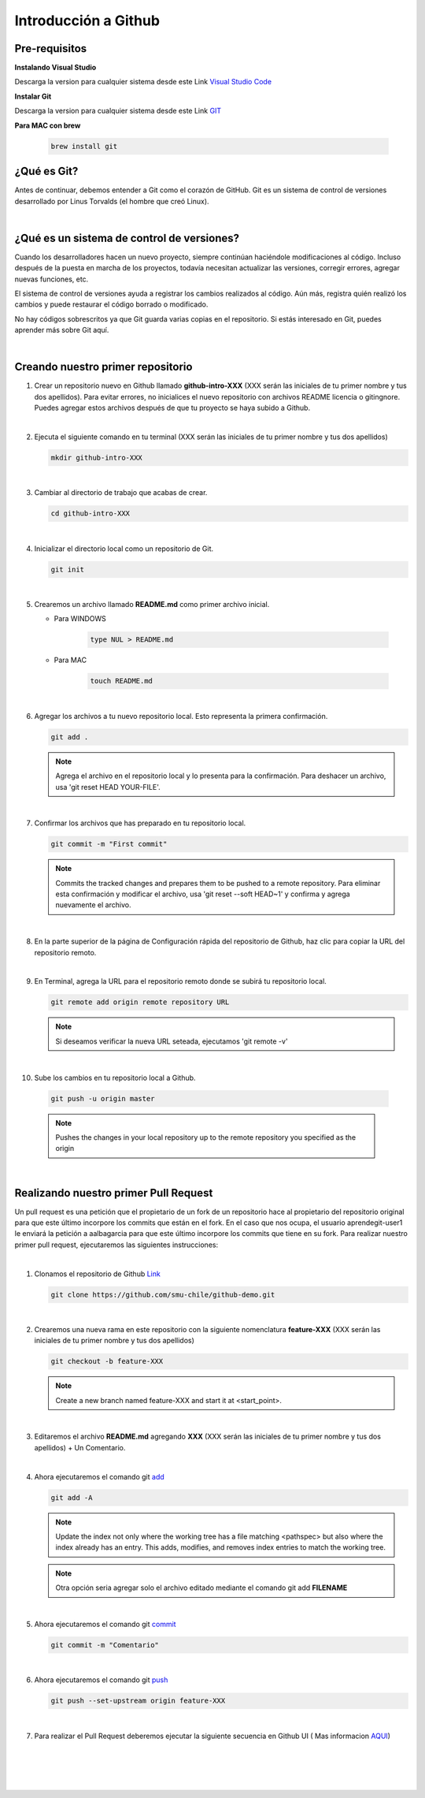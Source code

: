 .. Renegados documentation master file, created by
   sphinx-quickstart on Tue Aug 26 14:19:49 2014.
   You can adapt this file completely to your liking, but it should at least
   contain the root `toctree` directive.

Introducción a Github
=====================

Pre-requisitos
##############

**Instalando Visual Studio**

Descarga la version para cualquier sistema desde este Link `Visual Studio Code <https://code.visualstudio.com>`_

**Instalar Git**

Descarga la version para cualquier sistema desde este Link `GIT <https://git-scm.com/downloads>`_

**Para MAC con brew**

   .. code-block:: shell
      
      brew install git

¿Qué es Git?
############

Antes de continuar, debemos entender a Git como el corazón de GitHub. Git es un sistema de control de versiones desarrollado por Linus Torvalds (el hombre que creó Linux).

|

¿Qué es un sistema de control de versiones?
###########################################

Cuando los desarrolladores hacen un nuevo proyecto, siempre continúan haciéndole modificaciones al código. Incluso después de la puesta en marcha de los proyectos, todavía necesitan actualizar las versiones, corregir errores, agregar nuevas funciones, etc.

El sistema de control de versiones ayuda a registrar los cambios realizados al código. Aún más, registra quién realizó los cambios y puede restaurar el código borrado o modificado.

No hay códigos sobrescritos ya que Git guarda varias copias en el repositorio. Si estás interesado en Git, puedes aprender más sobre Git aquí.

|

Creando nuestro primer repositorio
##################################

1. Crear un repositorio nuevo en Github llamado **github-intro-XXX** (XXX serán las iniciales de tu primer nombre y tus dos apellidos). Para evitar errores, no inicialices el nuevo repositorio con archivos README licencia o gitingnore. Puedes agregar estos archivos después de que tu proyecto se haya subido a Github.

   .. image:: ../images/repo-create.png

|

2. Ejecuta el siguiente comando en tu terminal (XXX serán las iniciales de tu primer nombre y tus dos apellidos)
    
   .. code-block:: shell
      
      mkdir github-intro-XXX

|

3. Cambiar al directorio de trabajo que acabas de crear.

   .. code-block::  shell
      
      cd github-intro-XXX

|

4. Inicializar el directorio local como un repositorio de Git.

   .. code-block:: shell
      
      git init

|

5. Crearemos un archivo llamado **README.md** como primer archivo inicial.
   
   - Para WINDOWS
   
      .. code-block::  shell
         
         type NUL > README.md
   
   - Para MAC
   
      .. code-block::  shell
         
         touch README.md

|

6. Agregar los archivos a tu nuevo repositorio local. Esto representa la primera confirmación.

   .. code-block:: shell
      
      git add .
   
   .. note::
      Agrega el archivo en el repositorio local y lo presenta para la confirmación. Para deshacer un archivo, usa 'git reset HEAD YOUR-FILE'.

|

7. Confirmar los archivos que has preparado en tu repositorio local.

   .. code-block:: shell
      
      git commit -m "First commit"
   
   .. note::
      Commits the tracked changes and prepares them to be pushed to a remote repository. Para eliminar esta confirmación y modificar el archivo, usa 'git reset --soft HEAD~1' y confirma y agrega nuevamente el archivo.

|

8. En la parte superior de la página de Configuración rápida del repositorio de Github, haz clic para copiar la URL del repositorio remoto.

   .. image:: ../images/copy-remote-repository-url-quick-setup.png

|

9. En Terminal, agrega la URL para el repositorio remoto donde se subirá tu repositorio local.

   .. code-block:: shell
      
      git remote add origin remote repository URL
   
   .. note::
      Si deseamos verificar la nueva URL seteada, ejecutamos 'git remote -v'

|

10. Sube los cambios en tu repositorio local a Github.

   .. code-block:: shell
      
      git push -u origin master
   
   .. note::
      Pushes the changes in your local repository up to the remote repository you specified as the origin

|

Realizando nuestro primer Pull Request
######################################

Un pull request es una petición que el propietario de un fork de un repositorio hace al propietario del repositorio original para que este último incorpore los commits que están en el fork. En el caso que nos ocupa, el usuario aprendegit-user1 le enviará la petición a aalbagarcia para que este último incorpore los commits que tiene en su fork.
Para realizar nuestro primer pull request, ejecutaremos las siguientes instrucciones:

|

1. Clonamos el repositorio de Github `Link <https://github.com/smu-chile/github-demo.git>`_

   .. code-block:: shell
         
         git clone https://github.com/smu-chile/github-demo.git

|

2. Crearemos una nueva rama en este repositorio con la siguiente nomenclatura **feature-XXX** (XXX serán las iniciales de tu primer nombre y tus dos apellidos)

   .. code-block:: shell
         
         git checkout -b feature-XXX
   .. note::
      Create a new branch named feature-XXX and start it at <start_point>.

|

3. Editaremos el archivo **README.md** agregando **XXX** (XXX serán las iniciales de tu primer nombre y tus dos apellidos) + Un Comentario.

|

4. Ahora ejecutaremos el comando git `add <https://git-scm.com/docs/git-add>`_

   .. code-block:: shell
         
         git add -A
   .. note::
      Update the index not only where the working tree has a file matching <pathspec> but also where the index already has an entry. This adds, modifies, and removes index entries to match the working tree.
   
   .. note::
      Otra opción seria agregar solo el archivo editado mediante el comando git add **FILENAME**

|

5. Ahora ejecutaremos el comando git `commit <https://git-scm.com/docs/git-commit>`_

   .. code-block:: shell
         
         git commit -m "Comentario"
   
|

6. Ahora ejecutaremos el comando git `push <https://git-scm.com/docs/git-push>`_

   .. code-block:: shell
         
         git push --set-upstream origin feature-XXX

|

7. Para realizar el Pull Request deberemos ejecutar la siguiente secuencia en Github UI ( Mas informacion `AQUI <https://docs.github.com/en/github/collaborating-with-issues-and-pull-requests/proposing-changes-to-your-work-with-pull-requests>`_)

.. image:: ../images/pr-1.png

|

.. image:: ../images/pr-2.png

|

.. image:: ../images/pr-3.png

|

.. image:: ../images/pr-4.png

|

.. image:: ../images/pr-5.png




